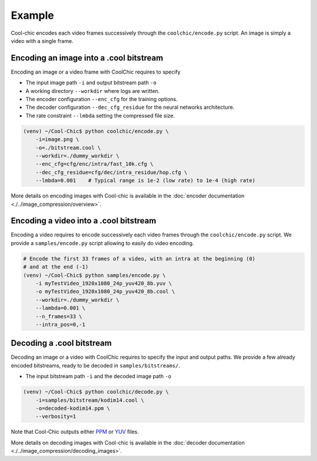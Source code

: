 Example
=======

Cool-chic encodes each video frames successively through the
``coolchic/encode.py`` script. An image is simply a video with a single frame.


Encoding an image into a .cool bitstream
""""""""""""""""""""""""""""""""""""""""

Encoding an image or a video frame with CoolChic requires to specify

* The input image path ``-i`` and output bitstream path ``-o``

* A working directory ``--workdir`` where logs are written.

* The encoder configuration ``--enc_cfg`` for the training options.

* The decoder configuration ``--dec_cfg_residue`` for the neural networks architecture.

* The rate constraint ``--lmbda`` setting the compressed file size.

.. code:: bash

    (venv) ~/Cool-Chic$ python coolchic/encode.py \
        -i=image.png \
        -o=./bitstream.cool \
        --workdir=./dummy_workdir \
        --enc_cfg=cfg/enc/intra/fast_10k.cfg \
        --dec_cfg_residue=cfg/dec/intra_residue/hop.cfg \
        --lmbda=0.001    # Typical range is 1e-2 (low rate) to 1e-4 (high rate)

More details on encoding images with Cool-chic is available in the :doc:`encoder documentation <./../image_compression/overview>`.

.. _video_coding_example:

Encoding a video into a .cool bitstream
"""""""""""""""""""""""""""""""""""""""

Encoding a video requires to encode successively each video frames through the
``coolchic/encode.py`` script. We provide a ``samples/encode.py`` script
allowing to easily do video encoding.

.. code:: bash

    # Encode the first 33 frames of a video, with an intra at the beginning (0)
    # and at the end (-1)
    (venv) ~/Cool-Chic$ python samples/encode.py \
        -i myTestVideo_1920x1080_24p_yuv420_8b.yuv \
        -o myTestVideo_1920x1080_24p_yuv420_8b.cool \
        --workdir=./dummy_workdir \
        --lambda=0.001 \
        --n_frames=33 \
        --intra_pos=0,-1


Decoding a .cool bitstream
""""""""""""""""""""""""""


Decoding an image or a video with CoolChic requires to specify the input and output paths.
We provide a few already encoded bitstreams, ready to be decoded in ``samples/bitstreams/``.

* The input bitstream path ``-i`` and the decoded image path ``-o``

.. code:: bash

    (venv) ~/Cool-Chic$ python coolchic/decode.py \
        -i=samples/bitstream/kodim14.cool \
        -o=decoded-kodim14.ppm \
        --verbosity=1

Note that Cool-Chic outputs either `PPM
<https://en.wikipedia.org/wiki/Portable_pixmap>`_ or `YUV
<https://en.wikipedia.org/wiki/Y%E2%80%B2UV>`_ files.

More details on decoding images with Cool-chic is available in the :doc:`decoder documentation <./../image_compression/decoding_images>`.